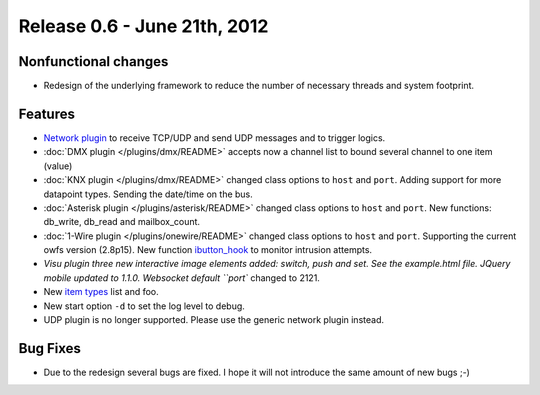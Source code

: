 =================================
Release 0.6 - June 21th, 2012
=================================

Nonfunctional changes
^^^^^^^^^^^^^^^^^^^^^

-  Redesign of the underlying framework to reduce the number of
   necessary threads and system footprint.

Features
^^^^^^^^

-  `Network plugin <plugins/network>`_ to receive TCP/UDP and send UDP
   messages and to trigger logics.
-  :doc:`DMX plugin </plugins/dmx/README>`  accepts now a channel list to bound several channel to one item (value)
-  :doc:`KNX plugin </plugins/dmx/README>` changed class options to ``host`` and ``port``.
   Adding support for more datapoint types. Sending the date/time on the
   bus.
-  :doc:`Asterisk plugin </plugins/asterisk/README>` changed class options to
   ``host`` and ``port``. New functions: db\_write, db\_read and
   mailbox\_count.
-  :doc:`1-Wire plugin </plugins/onewire/README>` changed class options to ``host``
   and ``port``. Supporting the current owfs version (2.8p15). New
   function `ibutton\_hook <plugins/onewire/#ibuttonhookibutton-item>`_
   to monitor intrusion attempts.
-  `Visu plugin three new interactive image elements added:
   switch, push and set. See the example.html file. JQuery mobile
   updated to 1.1.0. Websocket default ``port`` changed to 2121.
-  New `item types </config#item-attributes>`_ list and foo.
-  New start option ``-d`` to set the log level to debug.
-  UDP plugin is no longer supported. Please use the generic network
   plugin instead.

Bug Fixes
^^^^^^^^^

-  Due to the redesign several bugs are fixed. I hope it will not
   introduce the same amount of new bugs ;-)
